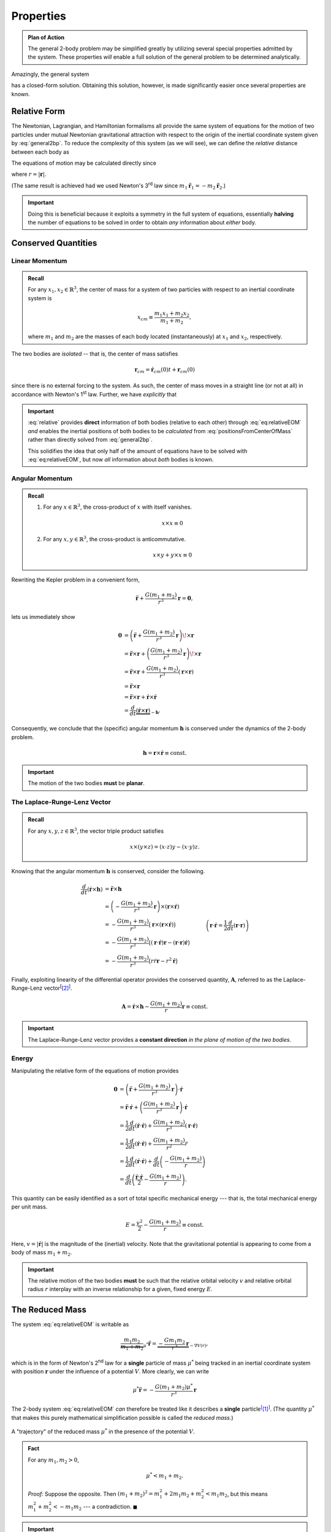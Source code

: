 Properties
==========
.. admonition:: Plan of Action

    The general 2-body problem may be simplified greatly by utilizing
    several special properties admitted by the system. These properties
    *will* enable a full solution of the general problem to be determined
    analytically.

Amazingly, the general system

.. math::
    :label: general2bp

    \ddot{\mathbf{r}}_1 &= -\frac{G m_2}{|\mathbf{r}_1 - \mathbf{r}_2|^3}(\mathbf{r}_1 - \mathbf{r}_2) \\
    \ddot{\mathbf{r}}_2 &= -\frac{G m_1}{|\mathbf{r}_2 - \mathbf{r}_1|^3}(\mathbf{r}_2 - \mathbf{r}_1).

has a closed-form solution. Obtaining this solution, however, is made
significantly easier once several properties are known.

Relative Form
-------------
The Newtonian, Lagrangian, and Hamiltonian formalisms all provide the same
system of equations for the motion of two particles under mutual Newtonian
gravitational attraction with respect to the origin of the inertial
coordinate system given by :eq:`general2bp`. To reduce the complexity of
this system (as we will see), we can define the *relative* distance between
each body as

.. math::
    :label: relative

    \mathbf{r} = \mathbf{r}_2 - \mathbf{r}_1.

The equations of motion may be calculated directly since

.. math::
    :label: eq:relativeEOM

    \ddot{\mathbf{r}} &= \ddot{\mathbf{r}}_2 - \ddot{\mathbf{r}}_1 \\
    &= -\frac{G(m_1 + m_2)}{r^3}\mathbf{r},

where :math:`r = |\mathbf{r}|`.

(The same result is achieved had we used Newton's 3\ :sup:`rd` law since
:math:`m_1 \ddot{\mathbf{r}}_1 = -m_2\ddot{\mathbf{r}}_2`.)

.. Important:: Doing this is beneficial because it exploits a symmetry in
    the full system of equations, essentially **halving** the number of
    equations to be solved in order to obtain *any* information about
    *either* body.

Conserved Quantities
--------------------
Linear Momentum
~~~~~~~~~~~~~~~
.. admonition:: Recall

    For any :math:`x_1, x_2 \in \mathbb{R}^3`, the center of mass for a
    system of two particles with respect to an inertial coordinate system is

    .. math::
        x_{cm} \equiv \frac{m_1 x_1 + m_2 x_2}{m_1 + m_2},

    where :math:`m_1` and :math:`m_2` are the masses of each body located
    (instantaneously) at :math:`x_1` and :math:`x_2`, respectively.


The two bodies are *isolated* -- that is, the center of mass satisfies

.. math:: \mathbf{r}_{cm} = \dot{\mathbf{r}}_{cm}(0) t + \mathbf{r}_{cm}(0)

since there is no external forcing to the system.
As such, the center of mass moves in a straight line (or not at all) in
accordance with Newton's 1\ :sup:`st` law. Further, we have *explicitly*
that

.. math::
    :label: positionsFromCenterOfMass

    \mathbf{r}_1 = \mathbf{r}_{cm} - \frac{m_2}{m_1 + m_2}\mathbf{r} \qquad \text{and} \qquad \mathbf{r}_2 = \mathbf{r}_{cm} + \frac{m_1}{m_1 + m_2}\mathbf{r}.

.. Important::
    :eq:`relative` provides **direct**
    information of both bodies (relative to each other) through
    :eq:`eq:relativeEOM` *and* enables the inertial positions of both bodies to
    be *calculated* from :eq:`positionsFromCenterOfMass` rather than directly
    solved from :eq:`general2bp`.

    This solidifies the idea that only half of the amount of equations
    have to be solved with :eq:`eq:relativeEOM`, but now *all* information about
    *both* bodies is known.

Angular Momentum
~~~~~~~~~~~~~~~~
.. admonition:: Recall

    #.  For any :math:`x \in \mathbb{R}^3`, the cross-product of :math:`x`
        with itself vanishes.

        .. math::
            x \times x \equiv 0

    #.  For any :math:`x,y \in \mathbb{R}^3`, the cross-product is
        anticommutative.

        .. math::
            x \times y + y \times x \equiv 0

Rewriting the Kepler problem in a convenient form,

.. math::
    \ddot{\mathbf{r}} + \frac{G(m_1 + m_2)}{r^3}\mathbf{r} = \mathbf{0},

lets us immediately show

.. math::
    \mathbf{0} &= \left(\ddot{\mathbf{r}} + \frac{G(m_1 + m_2)}{r^3}\mathbf{r}\right) \!\times \mathbf{r} \\
    &= \ddot{\mathbf{r}} \times \mathbf{r} + \left(\frac{G(m_1 + m_2)}{r^3}\mathbf{r}\right) \!\times \mathbf{r} \\
    &= \ddot{\mathbf{r}} \times \mathbf{r} + \frac{G(m_1 + m_2)}{r^3}\left(\mathbf{r} \times \mathbf{r}\right) \\
    &= \ddot{\mathbf{r}} \times \mathbf{r} \\
    &= \ddot{\mathbf{r}} \times \mathbf{r} + \dot{\mathbf{r}} \times \dot{\mathbf{r}} \\
    &= \frac{d}{dt}\underbrace{(\dot{\mathbf{r}} \times \mathbf{r})}_{-\mathbf{h}}.

Consequently, we conclude that the (specific) angular momentum
:math:`\mathbf{h}` is conserved under the dynamics of the 2-body problem.

.. math::
    \mathbf{h} = \mathbf{r} \times \dot{\mathbf{r}} \equiv \mathrm{const.}

.. Important::
    The motion of the two bodies **must** be **planar**.

The Laplace-Runge-Lenz Vector
~~~~~~~~~~~~~~~~~~~~~~~~~~~~~
.. admonition:: Recall

    For any :math:`x,y,z \in \mathbb{R}^3`, the vector triple product
    satisfies

    .. math::
        x \times (y \times z) = (x \cdot z) y - (x \cdot y) z.

Knowing that the angular momentum :math:`\mathbf{h}` is conserved, consider the
following.

.. math::
    \frac{d}{dt}(\dot{\mathbf{r}} \times  \mathbf{h}) &= \ddot{\mathbf{r}} \times \mathbf{h} \\
    &= \left(-\frac{G(m_1 + m_2)}{r^3} \mathbf{r}\right) \times (\mathbf{r} \times \dot{\mathbf{r}}) \\
    &= -\frac{G(m_1 + m_2)}{r^3} \big(\mathbf{r} \times (\mathbf{r} \times \dot{\mathbf{r}})\big) \\
    &= -\frac{G(m_1 + m_2)}{r^3} \big((\mathbf{r} \cdot \dot{\mathbf{r}})\mathbf{r} - (\mathbf{r} \cdot \mathbf{r})\dot{\mathbf{r}}\big) \\
    &= -\frac{G(m_1 + m_2)}{r^3} \big(r\dot{r} \mathbf{r} - r^2 \dot{\mathbf{r}}\big) && \quad \left(\mathbf{r} \cdot \dot{\mathbf{r}} = \frac{1}{2}\frac{d}{dt}(\mathbf{r} \cdot \mathbf{r})\right)\\
    &= -G(m_1 + m_2) \left(\frac{\dot{r}}{r^2} \mathbf{r} - \frac{1}{r}\dot{\mathbf{r}}\right) \\
    &= G(m_1 + m_2) \left(\frac{r \dot{\mathbf{r}} - \dot{r} \mathbf{r}}{r^2}\right) \\
    &= G(m_1 + m_2) \frac{d}{dt}\left(\frac{\mathbf{r}}{r}\right) \\
    &= \frac{d}{dt}\left(\frac{G(m_1 + m_2)}{r}\mathbf{r}\right).

Finally, exploiting linearity of the differential operator provides the
conserved quantity, :math:`\mathbf{A}`, referred to as the
Laplace-Runge-Lenz vector\ :sup:`[`\ [2]_:sup:`]`.

.. math::
    \mathbf{A} = \dot{\mathbf{r}} \times \mathbf{h} - \frac{G(m_1 + m_2)}{r}\mathbf{r} \equiv \mathrm{const.}

.. Important::
    The Laplace-Runge-Lenz vector provides a **constant direction** *in the plane of motion of the two bodies.*

Energy
~~~~~~
Manipulating the relative form of the equations of motion provides

.. math::
    \mathbf{0} &= \left(\ddot{\mathbf{r}} + \frac{G(m_1 + m_2)}{r^3}\mathbf{r}\right) \cdot \dot{\mathbf{r}} \\
    &= \ddot{\mathbf{r}} \cdot \dot{\mathbf{r}} + \left(\frac{G(m_1 + m_2)}{r^3}\mathbf{r}\right) \cdot \dot{\mathbf{r}} \\
    &= \frac{1}{2}\frac{d}{dt}(\dot{\mathbf{r}} \cdot \dot{\mathbf{r}}) + \frac{G(m_1 + m_2)}{r^3}(\mathbf{r} \cdot \dot{\mathbf{r}}) \\
    &= \frac{1}{2}\frac{d}{dt}(\dot{\mathbf{r}} \cdot \dot{\mathbf{r}}) + \frac{G(m_1 + m_2)}{r^2}\dot{r} \\
    &= \frac{1}{2}\frac{d}{dt}(\dot{\mathbf{r}} \cdot \dot{\mathbf{r}}) + \frac{d}{dt}\left(-\frac{G(m_1 + m_2)}{r}\right) \\
    &= \frac{d}{dt}\left(\frac{\dot{\mathbf{r}} \cdot \dot{\mathbf{r}}}{2} - \frac{G(m_1 + m_2)}{r}\right).

This quantity can be easily identified as a sort of total specific
mechanical energy --- that is, the total mechanical energy per unit mass.

.. math::
    E = \frac{v^2}{2} - \frac{G(m_1 + m_2)}{r} \equiv \mathrm{const.}

Here, :math:`v = |\dot{\mathbf{r}}|` is the magnitude of the (inertial)
velocity.
Note that the gravitational potential is appearing to come from a body of
mass :math:`m_1 + m_2`.

.. important::
    The relative motion of the two bodies **must** be such that the relative
    orbital velocity :math:`v` and relative orbital radius :math:`r`
    interplay with an inverse relationship for a given, fixed energy
    :math:`E`.

The Reduced Mass
----------------
The system :eq:`eq:relativeEOM` is writable as

.. math::
    \underbrace{\frac{m_1 m_2}{m_1 + m_2}}_{\mu^*}\ddot{\mathbf{r}} = \underbrace{-\frac{G m_1 m_2}{r^3}\mathbf{r}}_{-\nabla V(r)},

which is in the form of Newton's 2\ :sup:`nd` law for a **single** particle
of mass :math:`\mu^*` being tracked in an inertial coordinate system with
position :math:`\mathbf{r}` under the influence of a potential :math:`V`.
More clearly, we can write

.. math::
    \mu^* \ddot{\mathbf{r}} = -\frac{G(m_1 + m_2)\mu^*}{r^3}\mathbf{r}

The 2-body system :eq:`eq:relativeEOM` *can* therefore be treated like it
describes a **single** particle\ :sup:`[`\ [1]_:sup:`]`.
(The quantity :math:`\mu^*` that makes this purely mathematical
simplification possible is called the *reduced mass*.)

.. figure:: ../../images/kepler_reduced_mass_system.svg
    :width: 299px
    :height: 221px
    :scale: 150 %
    :alt: Example of a trajectory taken by the reduced mass in a general, inertial coordinate system
    :align: center

    A "trajectory" of the reduced mass :math:`\mu^*` in the presence of the
    potential :math:`V`.

.. admonition:: Fact

    For any :math:`m_1, m_2 > 0`,

    .. math::
        \mu^* < m_1 + m_2.

    *Proof:* Suppose the opposite. Then
    :math:`(m_1 + m_2)^2 = m_1^2 + 2m_1 m_2 + m_2^2 < m_1 m_2`, but this
    means :math:`m_1^2 + m_2^2 < -m_1 m_2` --- a contradiction.
    :math:`\blacksquare`

.. Important:: The resulting trajectory of a **single** body of mass
    :math:`\mu^*` under the influence of the potential from a *static* body
    of mass :math:`m_1 + m_2` is the **same** trajectory experienced by the
    **relative motion** of two bodies under mutual Newtonian gravitational
    attraction. This trajectory for both cases is :math:`\mathbf{r}`.

Standard Form
-------------
The standard form of the Kepler problem is achieved after defining the
*gravitational parameter*

.. math::
    \mu = G(m_1 + m_2)

such that the equations of motion for the relative motion of one body about
the other are

.. math::
    \ddot{\mathbf{r}} = -\frac{\mu}{r^3}\mathbf{r}

.. Important:: In astrophysical applications, :math:`\mu` can be viewed as
    a quantity of two (generally) unknown parameters :math:`m_1` and
    :math:`m_2` whose values are to be determined.

.. Important:: In some dynamical astronomy and nearly all engineering
    applications, :math:`\mu` can be easily regarded as being identified
    exactly with

    .. math::
        \mu = GM,

    where :math:`M = m_1` is the mass of a central body much more massive
    than the other, i.e. :math:`m_1 \ggg m_2`. (This is the case where
    :math:`m_2` represents spacecraft, comets, etc.)

    The effective statement of taking :math:`\mu` this way is that the
    central body of mass :math:`m_1` moves in a *straight line* (or not at
    all) relative to the inertial frame (all in accordance with Newton's
    1\ :sup:`st` law), but the motion of the smaller body of mass
    :math:`m_2` *is still affected by the presence of the central body*.
    (This scenario **is** that of the reduced mass, where
    :math:`\mu^* \approx m_2` is the mass of the particle in motion and
    :math:`m_1 + m_2 \approx M` is the central body's mass.)

.. Warning:: Do **not** confuse the 2-body gravitational parameter
    :math:`\mu` with the 3-body mass parameter :math:`\mu`.

    .. centered::
        **These quantities, though sharing the same symbol, are different**.

Sources
-------
.. [1] :download:`The Two-Body Problem - UCSB Physics <http://web.physics.ucsb.edu/~fratus/phys103/LN/TBP.pdf>`
.. [2] Goldstein, Poole, Safko. Classical Mechanics, 3rd Edition. Pgs. 102-103